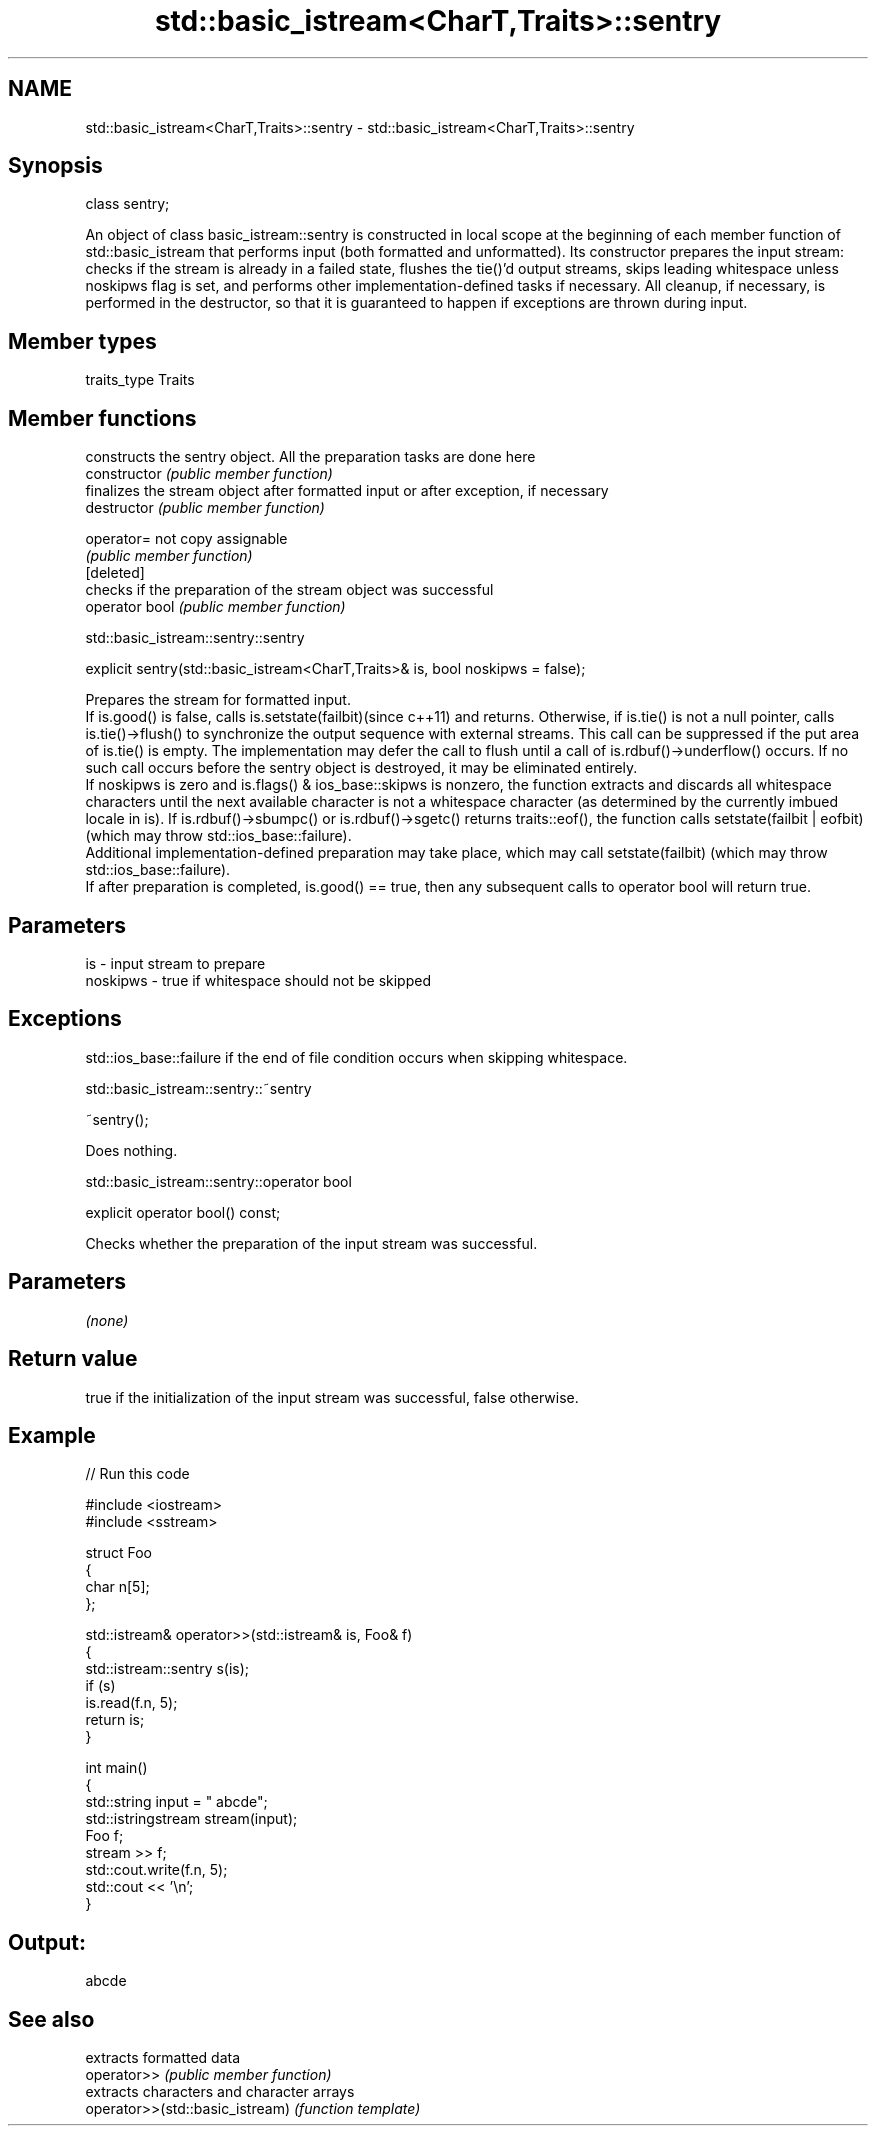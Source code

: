.TH std::basic_istream<CharT,Traits>::sentry 3 "2020.03.24" "http://cppreference.com" "C++ Standard Libary"
.SH NAME
std::basic_istream<CharT,Traits>::sentry \- std::basic_istream<CharT,Traits>::sentry

.SH Synopsis

  class sentry;

  An object of class basic_istream::sentry is constructed in local scope at the beginning of each member function of std::basic_istream that performs input (both formatted and unformatted). Its constructor prepares the input stream: checks if the stream is already in a failed state, flushes the tie()'d output streams, skips leading whitespace unless noskipws flag is set, and performs other implementation-defined tasks if necessary. All cleanup, if necessary, is performed in the destructor, so that it is guaranteed to happen if exceptions are thrown during input.

.SH Member types


  traits_type Traits


.SH Member functions


                constructs the sentry object. All the preparation tasks are done here
  constructor   \fI(public member function)\fP
                finalizes the stream object after formatted input or after exception, if necessary
  destructor    \fI(public member function)\fP

  operator=     not copy assignable
                \fI(public member function)\fP
  [deleted]
                checks if the preparation of the stream object was successful
  operator bool \fI(public member function)\fP


   std::basic_istream::sentry::sentry


  explicit sentry(std::basic_istream<CharT,Traits>& is, bool noskipws = false);

  Prepares the stream for formatted input.
  If is.good() is false, calls is.setstate(failbit)(since c++11) and returns. Otherwise, if is.tie() is not a null pointer, calls is.tie()->flush() to synchronize the output sequence with external streams. This call can be suppressed if the put area of is.tie() is empty. The implementation may defer the call to flush until a call of is.rdbuf()->underflow() occurs. If no such call occurs before the sentry object is destroyed, it may be eliminated entirely.
  If noskipws is zero and is.flags() & ios_base::skipws is nonzero, the function extracts and discards all whitespace characters until the next available character is not a whitespace character (as determined by the currently imbued locale in is). If is.rdbuf()->sbumpc() or is.rdbuf()->sgetc() returns traits::eof(), the function calls setstate(failbit | eofbit) (which may throw std::ios_base::failure).
  Additional implementation-defined preparation may take place, which may call setstate(failbit) (which may throw std::ios_base::failure).
  If after preparation is completed, is.good() == true, then any subsequent calls to operator bool will return true.

.SH Parameters


  is       - input stream to prepare
  noskipws - true if whitespace should not be skipped


.SH Exceptions

  std::ios_base::failure if the end of file condition occurs when skipping whitespace.


   std::basic_istream::sentry::~sentry


  ~sentry();

  Does nothing.


   std::basic_istream::sentry::operator bool


  explicit operator bool() const;

  Checks whether the preparation of the input stream was successful.

.SH Parameters

  \fI(none)\fP

.SH Return value

  true if the initialization of the input stream was successful, false otherwise.

.SH Example

  
// Run this code

    #include <iostream>
    #include <sstream>

    struct Foo
    {
       char n[5];
    };

    std::istream& operator>>(std::istream& is, Foo& f)
    {
        std::istream::sentry s(is);
        if (s)
            is.read(f.n, 5);
        return is;
    }

    int main()
    {
        std::string input = "   abcde";
        std::istringstream stream(input);
        Foo f;
        stream >> f;
        std::cout.write(f.n, 5);
        std::cout << '\\n';
    }

.SH Output:

    abcde



.SH See also


                                 extracts formatted data
  operator>>                     \fI(public member function)\fP
                                 extracts characters and character arrays
  operator>>(std::basic_istream) \fI(function template)\fP




